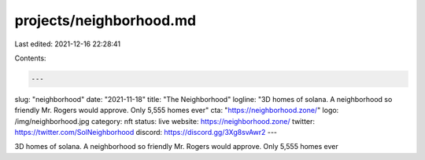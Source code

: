 projects/neighborhood.md
========================

Last edited: 2021-12-16 22:28:41

Contents:

.. code-block:: md

    ---
slug: "neighborhood"
date: "2021-11-18"
title: "The Neighborhood"
logline: "3D homes of solana. A neighborhood so friendly Mr. Rogers would approve. Only 5,555 homes ever"
cta: "https://neighborhood.zone/"
logo: /img/neighborhood.jpg
category: nft
status: live
website: https://neighborhood.zone/
twitter: https://twitter.com/SolNeighborhood
discord: https://discord.gg/3Xg8svAwr2
---

3D homes of solana. A neighborhood so friendly Mr. Rogers would approve. Only 5,555 homes ever



